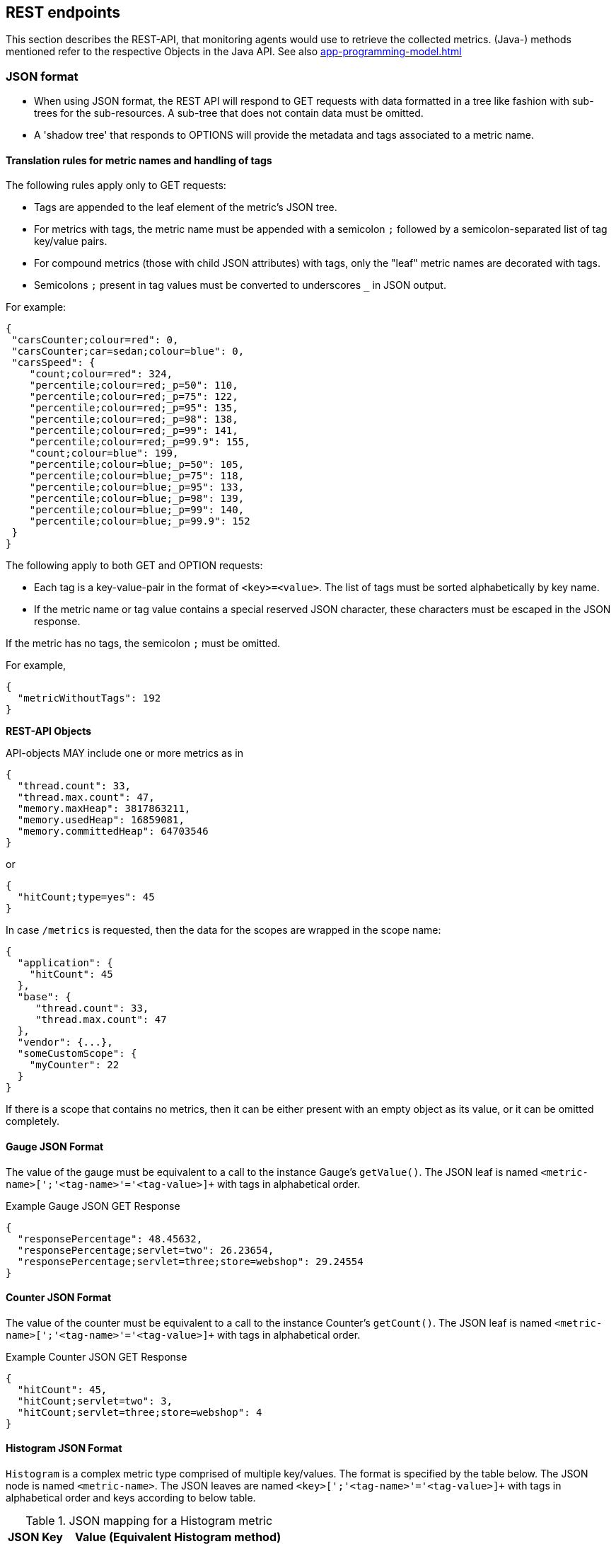 //
// Copyright (c) 2016, 2022 Contributors to the Eclipse Foundation
//
// See the NOTICE file(s) distributed with this work for additional
// information regarding copyright ownership.
//
// Licensed under the Apache License, Version 2.0 (the "License");
// you may not use this file except in compliance with the License.
// You may obtain a copy of the License at
//
//     http://www.apache.org/licenses/LICENSE-2.0
//
// Unless required by applicable law or agreed to in writing, software
// distributed under the License is distributed on an "AS IS" BASIS,
// WITHOUT WARRANTIES OR CONDITIONS OF ANY KIND, either express or implied.
// See the License for the specific language governing permissions and
// limitations under the License.
//

[[rest-endpoints]]
== REST endpoints

This section describes the REST-API, that monitoring agents would use to retrieve the collected metrics.
(Java-) methods mentioned refer to the respective Objects in the Java API. See also <<app-programming-model#app-programming-model>>

[[json-format-def]]
=== JSON format

* When using JSON format, the REST API will respond to GET requests with data formatted in a tree like fashion with sub-trees for the sub-resources.
A sub-tree that does not contain data must be omitted.
* A 'shadow tree' that responds to OPTIONS will provide the metadata and tags associated to a metric name.

==== Translation rules for metric names and handling of tags

The following rules apply only to GET requests:

* Tags are appended to the leaf element of the metric's JSON tree.
* For metrics with tags, the metric name must be appended with a semicolon `;` followed by a semicolon-separated list of tag key/value pairs.
* For compound metrics (those with child JSON attributes) with tags, only the "leaf" metric names are decorated with tags.
* Semicolons `;` present in tag values must be converted to underscores `_` in JSON output.

For example:
[source, json]
----
{
 "carsCounter;colour=red": 0,
 "carsCounter;car=sedan;colour=blue": 0,
 "carsSpeed": {
    "count;colour=red": 324,
    "percentile;colour=red;_p=50": 110,
    "percentile;colour=red;_p=75": 122,
    "percentile;colour=red;_p=95": 135,
    "percentile;colour=red;_p=98": 138,
    "percentile;colour=red;_p=99": 141,
    "percentile;colour=red;_p=99.9": 155,
    "count;colour=blue": 199,
    "percentile;colour=blue;_p=50": 105,
    "percentile;colour=blue;_p=75": 118,
    "percentile;colour=blue;_p=95": 133,
    "percentile;colour=blue;_p=98": 139,
    "percentile;colour=blue;_p=99": 140,
    "percentile;colour=blue;_p=99.9": 152        
 }
}
----

The following apply to both GET and OPTION requests:

* Each tag is a key-value-pair in the format of `<key>=<value>`. The list of tags must be sorted alphabetically by key name.
* If the metric name or tag value contains a special reserved JSON character, these characters must be escaped in the JSON response.


If the metric has no tags, the semicolon `;` must be omitted.

For example,
[source, json]
----
{
  "metricWithoutTags": 192
}
----


*REST-API Objects*

API-objects MAY include one or more metrics as in

[source, json]
----
{
  "thread.count": 33,
  "thread.max.count": 47,
  "memory.maxHeap": 3817863211,
  "memory.usedHeap": 16859081,
  "memory.committedHeap": 64703546
}
----

or

[source, json]
----
{
  "hitCount;type=yes": 45
}
----

In case `/metrics` is requested, then the data for the scopes are wrapped in the scope name:

[source, json]
----
{
  "application": {
    "hitCount": 45
  },
  "base": {
     "thread.count": 33,
     "thread.max.count": 47
  },
  "vendor": {...},
  "someCustomScope": {
    "myCounter": 22
  }
}
----

If there is a scope that contains no metrics, then it can be either present with an empty object
as its value, or it can be omitted completely.

==== Gauge JSON Format

The value of the gauge must be equivalent to a call to the instance Gauge's `getValue()`.
The JSON leaf is named `<metric-name>[';'<tag-name>'='<tag-value>]+` with tags in alphabetical order.

.Example Gauge JSON GET Response
[source, json]
----
{
  "responsePercentage": 48.45632,
  "responsePercentage;servlet=two": 26.23654,
  "responsePercentage;servlet=three;store=webshop": 29.24554
}
----

==== Counter JSON Format

The value of the counter must be equivalent to a call to the instance Counter's `getCount()`.
The JSON leaf is named `<metric-name>[';'<tag-name>'='<tag-value>]+` with tags in alphabetical order.

.Example Counter JSON GET Response
[source, json]
----
{
  "hitCount": 45,
  "hitCount;servlet=two": 3,
  "hitCount;servlet=three;store=webshop": 4
}
----

==== Histogram JSON Format

`Histogram` is a complex metric type comprised of multiple key/values. The format is specified by the table below.
The JSON node is named `<metric-name>`. The JSON leaves are named `<key>[';'<tag-name>'='<tag-value>]+` with tags in alphabetical order and keys according to below table.

.JSON mapping for a Histogram metric
[cols="1,4"]
|===
| JSON Key | Value (Equivalent Histogram method)

| `count` | `getCount()`
| `sum` | `getSum()`
| `min` | `getSnapshot().getMin()`
| `max` | `getSnapshot().getMax()`
| `p50` | `getSnapshot().getMedian()`
| `p75` | `getSnapshot().get75thPercentile()`
| `p95` | `getSnapshot().get95thPercentile()`
| `p98` | `getSnapshot().get98thPercentile()`
| `p99` | `getSnapshot().get99thPercentile()`
| `p999` | `getSnapshot().get999thPercentile()`
|===

.Example Histogram JSON GET Response
[source, json]
----
{
  "daily_value_changes": {
    "count": 2,
    "sum": -1598,
    "min": -1624,
    "max": 26,
    "p50": 26.0,
    "p75": 26.0,
    "p95": 26.0,
    "p98": 26.0,
    "p99": 26.0,
    "p999": 26.0,
    "count;servlet=two": 2,
    "sum;servlet=two": -1598,
    "min;servlet=two": -1624,
    "max;servlet=two": 26,
    "p50;servlet=two": 26.0,
    "p75;servlet=two": 26.0,
    "p95;servlet=two": 26.0,
    "p98;servlet=two": 26.0,
    "p99;servlet=two": 26.0,
    "p999;servlet=two": 26.0
  }
}
----


==== Timer JSON Format

`Timer` is a complex metric type comprised of multiple key/values. The format is specified by the table below.
The JSON node is named `<metric-name>`. The JSON leaves are named `<key>[';'<tag-name>'='<tag-value>]+` with tags in alphabetical order and keys according to below table.

.JSON mapping for a Timer metric
[cols="1,4"]
|===
| JSON Key | Value (Equivalent Timer method)

| `count` | `getCount()`
| `elapsedTime` | `getElapsedTime()`
| `min` | `getSnapshot().getMin()`
| `max` | `getSnapshot().getMax()`
| `p50` | `getSnapshot().getMedian()`
| `p75` | `getSnapshot().get75thPercentile()`
| `p95` | `getSnapshot().get95thPercentile()`
| `p98` | `getSnapshot().get98thPercentile()`
| `p99` | `getSnapshot().get99thPercentile()`
| `p999` | `getSnapshot().get999thPercentile()`
|===

.Example Timer JSON GET Response
[source, json]
----
{
  "responseTime": {
    "count": 29382,
    "elapsedTime": 25608694,
    "min": 169916,
    "max": 5608694,
    "p50": 293324.0,
    "p75": 344914.0,
    "p95": 543647.0,
    "p98": 2706543.0,
    "p99": 5608694.0,
    "p999": 5608694.0,
    "count;servlet=two": 29382,
    "elapsedTime;servlet=two": 25608694,
    "min;servlet=two": 169916,
    "max;servlet=two": 5608694,
    "p50;servlet=two": 293324.0,
    "p75;servlet=two": 344914.0,
    "p95;servlet=two": 543647.0,
    "p98;servlet=two": 2706543.0,
    "p99;servlet=two": 5608694.0,
    "p999;servlet=two": 5608694.0
  }
}
----

==== Metadata


Metadata is exposed in a tree-like fashion with sub-trees for the sub-resources mentioned previously.
Tags from metrics associated with the metric name are also included. The 'tags' attribute is an array of nested arrays which hold tags from different metrics that are associated with the metadata. Tags in each inner array are in alphabetical order.

Example:

If `GET /metrics/base/fooVal` exposes:

[source]
----
{
  "fooVal;store=webshop": 12345
}
----

then `OPTIONS /metrics/base/fooVal` will expose:

[source]
----

{
  "fooVal": {
    "unit": "milliseconds",
    "type": "gauge",
    "description": "The size of foo after each request",
    "tags": [
      [
        "store=webshop"
      ]
    ]
  }
}

----

If `GET /metrics/base` exposes multiple values like this:

.Example of exposed metrics data
[source]
----
{
  "fooVal;store=webshop": 12345,
  "barVal;component=backend;store=webshop": 42,
  "barVal;component=frontend;store=webshop": 63
}
----

then `OPTIONS /metrics/base` exposes:

.Example of JSON output of Metadata
[source]
----
{
  "fooVal": {
    "unit": "milliseconds",
    "type": "gauge",
    "description": "The average duration of foo requests during last 5 minutes",
    "tags": [
      [
        "store=webshop"
      ]
    ]
  },
  "barVal": {
    "unit": "megabytes",
    "type": "gauge",
    "tags": [
      [
        "component=backend",
        "store=webshop"
      ],
      [
        "component=frontend",
        "store=webshop"
      ]
    ]
  }
}
----


=== Prometheus / OpenMetrics formats

The REST API must respond to GET requests with data formatted according to the Prometheus text-based exposition format, version 0.0.4 (hereafter Prometheus format). For details of how to format metrics data in this format, see https://prometheus.io/docs/instrumenting/exposition_formats/#text-format-details[Prometheus format].

Implementations may additionally provide the ability to respond to GET requests with data formatted according to the OpenMetrics exposition format, version 1.0 (hereafter OpenMetrics format).  For details on how to format metrics data in this format, see https://prometheus.io/docs/instrumenting/exposition_formats/#openmetrics-text-format[OpenMetrics format].

This section provides the details of how to map from the Gauge, Counter, Timer and Histogram types defined in this specification into appropriate fields in the Prometheus format.

Details of how to format metric names, including conventions, special character mapping and placement of the unit (if provided) in the name, are as described by the Prometheus format and OpenMetrics format documentation.

Quantile values, as used in Histogram and Timer output, should represent recent values (typically from the last 5-10 minutes).  If no data is available from that timeframe, the value must be set to NaN.


==== Gauge

.Example Gauge with unit `celsius` in Prometheus format.
[source, ruby]
----
# HELP current_temperature_celsius The current temperature. <1>
# TYPE current_temperature_celsius gauge <2>
current_temperature_celsius{_scope="application",server="front_office"} 36.2 <3>
----

<1> The description of the gauge, from the `getDescription()` method of the `Metadata` associated to the gauge, must be provided in the HELP line

<2> The type of the metric, in this case `gauge`, must be shown in the TYPE line

<3> The value specified must be the value of the gauge's `getValue()` method. Tags, if provided, are included in brackets separated by commas.


==== Counter

.Example Counter with unit `events` in Prometheus format.
[source, ruby]
----
# HELP messages_processed_events_total Number of messages handled <1>
# TYPE messages_processed_events_total counter <2>
messages_processed_events_total{_scope="application"} 1.0 <3>
----

<1> The description of the counter must be provided in the HELP line

<2> The type of the metric, in this case `counter`, must be shown in the TYPE line

<3> The value specified must be the value of the counter's `getCount()` method. Tags, if provided, are included in brackets separated by commas. By convention, `_total` should be added to the end of the counter name.


==== Histogram

.Example Histogram with unit `meters` in Prometheus format.
[source, ruby]
----
# HELP distance_to_hole_meters_max Distance of golf ball to hole <1>
# TYPE distance_to_hole_meters_max gauge <2>
distance_to_hole_meters_max{_scope="golf_stats"} 12.722726616315509 <3>
# HELP distance_to_hole_meters Distance of golf ball to hole <1>
# TYPE distance_to_hole_meters summary <2>
distance_to_hole_meters{_scope="golf_stats",quantile="0.5"} 2.8748779296875 <3>
distance_to_hole_meters{_scope="golf_stats",quantile="0.75"} 4.4998779296875 <3>
distance_to_hole_meters{_scope="golf_stats",quantile="0.95"} 7.9998779296875 <3>
distance_to_hole_meters{_scope="golf_stats",quantile="0.98"} 9.4998779296875 <3>
distance_to_hole_meters{_scope="golf_stats",quantile="0.99"} 11.9998779296875 <3>
distance_to_hole_meters{_scope="golf_stats",quantile="0.999"} 12.9998779296875 <3>
distance_to_hole_meters_count{_scope="golf_stats"} 487.0 <3>
distance_to_hole_meters_sum{_scope="golf_stats"} 1569.3785694223322 <3>
----

`Histogram` output is comprised of a maximum section and a summary section.

<1> The description of the histogram must be provided on the HELP lines for the maximum and summary

<2> The type of the metrics, in this case `gauge` (for the maximum) and `summary` for the summary. The `summary` type is comprised of the count, sum and multiple quantile values.

<3> The value of each metric included in the output is described in the table below. Tags, if provided, are included in brackets separated by commas. Percentile metrics include a `quantile` label that is merged with the metric's tags.


.Prometheus format mapping for a Histogram metric
[cols="6,4,8,3"]
|===
| Suffix{label}                   | TYPE    | Value (Histogram method)            | Units

| `<units>_max`                   | Gauge   | `getSnapshot().getMax()`            | <units>
| `<units>{quantile="0.5"}`       | Summary | `getSnapshot().getMedian()`         | <units>
| `<units>{quantile="0.75"}`      | Summary | `getSnapshot().get75thPercentile()` | <units>
| `<units>{quantile="0.95"}`      | Summary | `getSnapshot().get95thPercentile()` | <units>
| `<units>{quantile="0.98"}`      | Summary | `getSnapshot().get98thPercentile()` | <units>
| `<units>{quantile="0.99"}`      | Summary | `getSnapshot().get99thPercentile()` | <units>
| `<units>{quantile="0.999"}`     | Summary | `getSnapshot().get999thPercentile()`| <units>
| `<units>_count`                 | Summary | `getCount()`                        | <units>
| `<units>_sum`                   | Summary | `getSum()`                          | <units>
|===



==== Timer

.Example Timer in Prometheus format.  Timers use `seconds` as the unit.
[source, ruby]
----
# HELP myClass_myMethod_seconds duration of myMethod <1>
# TYPE myClass_myMethod_seconds summary <2>
myClass_myMethod_seconds{_scope="vendor",quantile="0.5"} 0.0524288 <3>
myClass_myMethod_seconds{_scope="vendor",quantile="0.75"} 0.0524288 <3>
myClass_myMethod_seconds{_scope="vendor",quantile="0.95"} 0.054525952 <3>
myClass_myMethod_seconds{_scope="vendor",quantile="0.98"} 0.054525952 <3>
myClass_myMethod_seconds{_scope="vendor",quantile="0.99"} 0.054525952 <3>
myClass_myMethod_seconds{_scope="vendor",quantile="0.999"} 0.054525952 <3>
myClass_myMethod_seconds_count{_scope="vendor"} 100.0 <3>
myClass_myMethod_seconds_sum{_scope="vendor"} 5.310349419 <3>
# HELP myClass_myMethod_seconds_max duration of myMethod <1>
# TYPE myClass_myMethod_seconds_max gauge <2>
myClass_myMethod_seconds_max{_scope="vendor"} 0.05507899 <3>
----

`Timer` output is comprised of a maximum section and a summary section.

<1> The description of the timer must be provided on the HELP lines for the maximum and summary

<2> The type of the metrics, in this case `gauge` (for the maximum) and `summary` for the summary. The `summary` type is comprised of the count, sum and multiple quantile values.

<3> The value of each metric included in the output is described in the table below. Tags, if provided, are included in brackets separated by commas. Percentile metrics include a `quantile` label that is merged with the metric's tags.


.Prometheus format mapping for a Timer metric
[cols="6,4,8,3"]
|===
| Suffix{label}                   | TYPE    | Value (Timer method)                | Units

| `max_seconds`                   | Gauge   | `getSnapshot().getMax()`            | SECONDS^1^
| `seconds{quantile="0.5"}`       | Summary | `getSnapshot().getMedian()`         | SECONDS^1^
| `seconds{quantile="0.75"}`      | Summary | `getSnapshot().get75thPercentile()` | SECONDS^1^
| `seconds{quantile="0.95"}`      | Summary | `getSnapshot().get95thPercentile()` | SECONDS^1^
| `seconds{quantile="0.98"}`      | Summary | `getSnapshot().get98thPercentile()` | SECONDS^1^
| `seconds{quantile="0.99"}`      | Summary | `getSnapshot().get99thPercentile()` | SECONDS^1^
| `seconds{quantile="0.999"}`     | Summary | `getSnapshot().get999thPercentile()`| SECONDS^1^
| `seconds_count`                 | Summary | `getCount()`                        | SECONDS^1^
| `seconds_sum`                   | Summary | `getElapsedTime()`                  | SECONDS^1^
|===

^1^ The implementation is expected to convert the result returned by the `Timer` into seconds



=== Security

It must be possible to secure the endpoints via the usual means. The definition of 'usual means' is in
this version of the specification implementation specific.

In case of a secured endpoint, accessing `/metrics` without valid credentials must return a `401 Unauthorized` header.

A server SHOULD implement TLS encryption by default.

It is allowed to ignore security for trusted origins (e.g. localhost)
